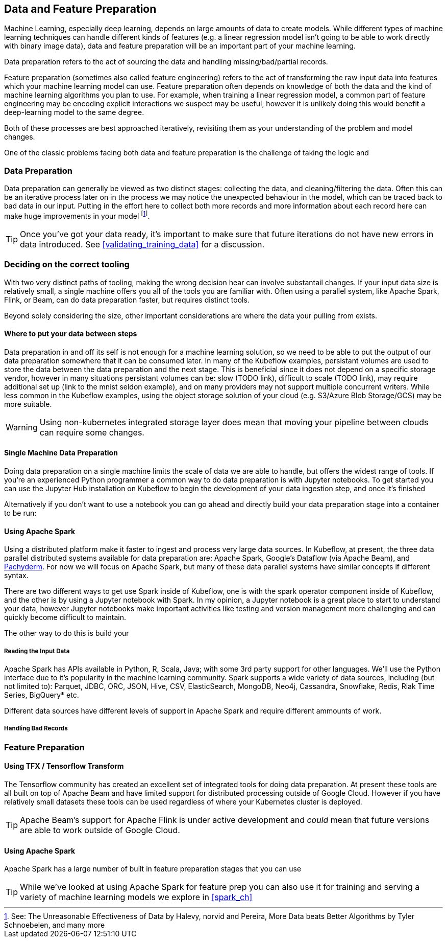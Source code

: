 [[data_and_feature_prep]]
==  Data and Feature Preparation

Machine Learning, especially deep learning, depends on large amounts of data to create models.
While different types of machine learning techniques can handle different kinds of features (e.g. a linear regression model isn't going to be able to work directly with binary image data), data and feature preparation will be an important part of your machine learning.


Data preparation refers to the act of sourcing the data and handling missing/bad/partial records.


Feature preparation (sometimes also called feature engineering) refers to the act of transforming the raw input data into features which your machine learning model can use.
Feature preparation often depends on knowledge of both the data and the kind of machine learning algorithms you plan to use.
For example, when training a linear regression model, a common part of feature engineering may be encoding explicit interactions we suspect may be useful, however it is unlikely doing this would benefit a deep-learning model to the same degree.


Both of these processes are best approached iteratively, revisiting them as your understanding of the problem and model changes.

One of the classic problems facing both data and feature preparation is the challenge of taking the logic and 


=== Data Preparation

Data preparation can generally be viewed as two distinct stages: collecting the data, and cleaning/filtering the data.
Often this can be an iterative process later on in the process we may notice the unexpected behaviour in the model, which can be traced back to bad data in our input.
Putting in the effort here to collect both more records and more information about each record here can make huge improvements in your model footnote:[See: The Unreasonable Effectiveness of Data by Halevy, norvid and Pereira, More Data beats Better Algorithms by Tyler Schnoebelen, and many more].

[TIP]
====
Once you've got your data ready, it's important to make sure that future iterations do not have new errors in data introduced. See <<validating_training_data>> for a discussion.
====


=== Deciding on the correct tooling

With two very distinct paths of tooling, making the wrong decision hear can involve substantail changes.
If your input data size is relatively small, a single machine offers you all of the tools you are familiar with.
Often using a parallel system, like Apache Spark, Flink, or Beam, can do data preparation faster, but requires distinct tools.


Beyond solely considering the size, other important considerations are where the data your pulling from exists.

==== Where to put your data between steps

Data preparation in and off its self is not enough for a machine learning solution, so we need to be able to put the output of our data preparation somewhere that it can be consumed later.
In many of the Kubeflow examples, persistant volumes are used to store the data between the data preparation and the next stage.
This is beneficial since it does not depend on a specific storage vendor, however in many situations persistant volumes can be:
// TODO(holden)
slow (TODO link), difficult to scale (TODO link), may require additional set up (link to the mnist seldon example), and on many providers may not support multiple concurrent writers.
While less common in the Kubeflow examples, using the object storage solution of your cloud (e.g. S3/Azure Blob Storage/GCS) may be more suitable.

[WARNING]
====
Using non-kubernetes integrated storage layer does mean that moving your pipeline between clouds can require some changes.
====


==== Single Machine Data Preparation

// Which dataset is the smallest? Let's do the example with that on a single machine.
// Or put in the GH data but from one day

Doing data preparation on a single machine limits the scale of data we are able to handle, but offers the widest range of tools.
If you're an experienced Python programmer a common way to do data preparation is with Jupyter notebooks.
To get started you can use the Jupyter Hub installation on Kubeflow to begin the development of your data ingestion step, and once it's finished 


Alternatively if you don't want to use a notebook you can go ahead and directly build your data preparation stage into a container to be run:




==== Using Apache Spark


Using a distributed platform make it faster to ingest and process very large data sources.
In Kubeflow, at present, the three data parallel distributed systems available for data preparation are: Apache Spark, Google's Dataflow (via Apache Beam), and link:$http://docs.pachyderm.io/en/latest/fundamentals/distributed_computing.html$[Pachyderm].
For now we will focus on Apache Spark, but many of these data parallel systems have similar concepts if different syntax.



There are two different ways to get use Spark inside of Kubeflow,
one is with the spark operator component inside of Kubeflow,
and the other is by using a Jupyter notebook with Spark.
In my opinion, a Jupyter notebook is a great place to start to understand your data,
however Jupyter notebooks make important activities like testing and version management more
challenging and can quickly become difficult to maintain.

// TODO: holden -- add an example of using a Jupyter notebook with Spark in Kubeflow

The other way to do this is build your 

===== Reading the Input Data

Apache Spark has APIs available in Python, R, Scala, Java; with some 3rd party support for other languages.
We'll use the Python interface due to it's popularity in the machine learning community.
Spark supports a wide variety of data sources, including (but not limited to):
Parquet, JDBC, ORC, JSON, Hive, CSV, ElasticSearch, MongoDB, Neo4j, Cassandra, Snowflake, Redis, Riak Time Series, BigQuery* etc.



Different data sources have different levels of support in Apache Spark and require different ammounts of work.




===== Handling Bad Records




=== Feature Preparation

==== Using TFX / Tensorflow Transform


The Tensorflow community has created an excellent set of integrated tools for doing data preparation.
At present these tools are all built on top of Apache Beam and have limited support for distributed processing outside of Google Cloud.
However if you have relatively small datasets these tools can be used regardless of where your Kubernetes cluster is deployed.


[TIP]
====
Apache Beam's support for Apache Flink is under active development and _could_ mean that future versions are able to work outside of Google Cloud.
====


==== Using Apache Spark

Apache Spark has a large number of built in feature preparation stages that you can use


[TIP]
====
While we've looked at using Apache Spark for feature prep you can also use it for training and serving a variety of machine learning models we explore in <<spark_ch>>
====


